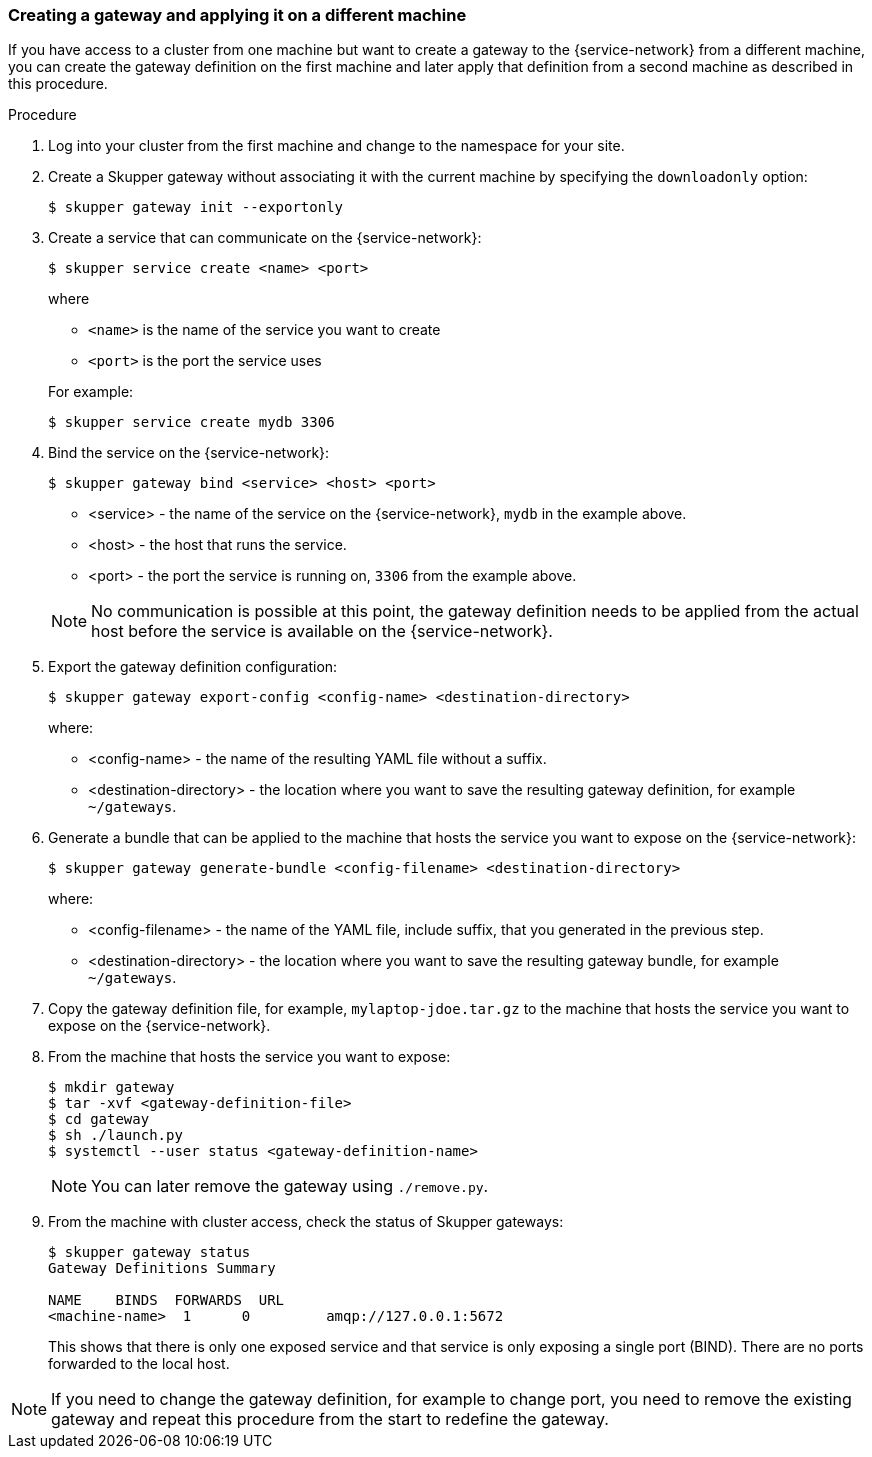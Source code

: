 
// Type: procedure
[id="exposing-services-gateway"] 
=== Creating a gateway and applying it on a different machine

If you have access to a cluster from one machine but want to create a gateway to the {service-network} from a different machine, you can create the gateway definition on the first machine and later apply that definition from a second machine as described in this procedure.

.Procedure

. Log into your cluster from the first machine and change to the namespace for your site.

. Create a Skupper gateway without associating it with the current machine by specifying the `downloadonly` option:
+
[source,bash]
----
$ skupper gateway init --exportonly
----

. Create a service that can communicate on the {service-network}:
+
--
----
$ skupper service create <name> <port>
----

where 

* `<name>` is the name of the service you want to create
* `<port>` is the port the service uses

For example:

----
$ skupper service create mydb 3306
----
--

. Bind the service on the {service-network}:
+
--
----
$ skupper gateway bind <service> <host> <port>
----

* <service> - the name of the service on the {service-network}, `mydb` in the example above.
* <host> - the host that runs the service.
* <port> - the port the service is running on, `3306` from the example above.

NOTE: No communication is possible at this point, the gateway definition needs to be applied from the actual host before the service is available on the {service-network}.
--

. Export the gateway definition configuration:
+
--
----
$ skupper gateway export-config <config-name> <destination-directory>
----

where:

* <config-name> - the name of the resulting YAML file without a suffix.
* <destination-directory> - the location where you want to save the resulting gateway definition, for example `~/gateways`.

--

. Generate a bundle that can be applied to the machine that hosts the service you want to expose on the {service-network}:
+
--
----
$ skupper gateway generate-bundle <config-filename> <destination-directory>
----

where:

* <config-filename> - the name of the YAML file, include suffix, that you generated in the previous step.
* <destination-directory> - the location where you want to save the resulting gateway bundle, for example `~/gateways`.

--



. Copy the gateway definition file, for example, `mylaptop-jdoe.tar.gz` to the machine that hosts the service you want to expose on the {service-network}.

. From the machine that hosts the service you want to expose:
+
----
$ mkdir gateway
$ tar -xvf <gateway-definition-file>
$ cd gateway
$ sh ./launch.py
$ systemctl --user status <gateway-definition-name>
----
+
NOTE: You can later remove the gateway using `./remove.py`.

. From the machine with cluster access, check the status of Skupper gateways:
+
--
----
$ skupper gateway status
Gateway Definitions Summary

NAME    BINDS  FORWARDS  URL                    
<machine-name>  1      0         amqp://127.0.0.1:5672 
----
This shows that there is only one exposed service and that service is only exposing a single port (BIND). There are no ports forwarded to the local host.
--

NOTE: If you need to change the gateway definition, for example to change port, you need to remove the existing gateway and repeat this procedure from the start to redefine the gateway.


